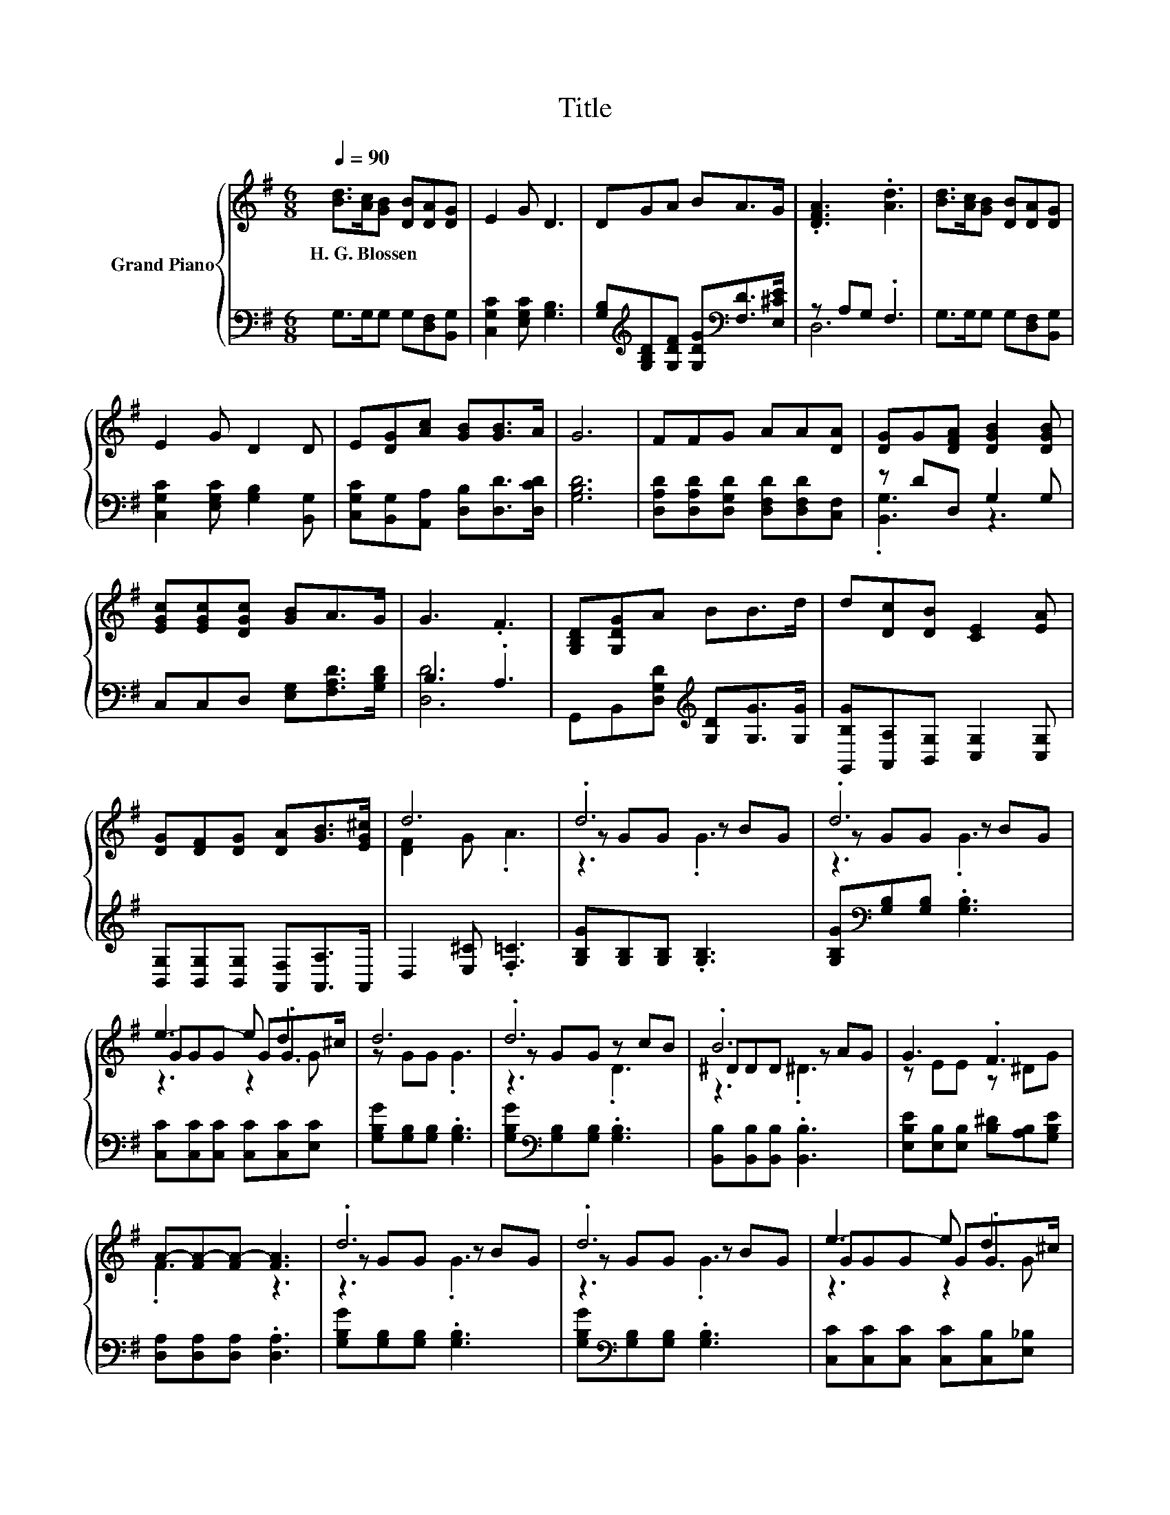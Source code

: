 X:1
T:Title
%%score { ( 1 4 5 ) | ( 2 3 ) }
L:1/8
Q:1/4=90
M:6/8
K:G
V:1 treble nm="Grand Piano"
V:4 treble 
V:5 treble 
V:2 bass 
V:3 bass 
V:1
 [Bd]>[Ac][GB] [DB][DA][DG] | E2 G D3 | DGA BA>G | .[DFA]3 .[Ad]3 | [Bd]>[Ac][GB] [DB][DA][DG] | %5
w: H.~G.~Blossen * * * * *|||||
 E2 G D2 D | E[DG][Ac] [GB][GB]>A | G6 | FFG AA[DA] | [DG]G[DFA] [DGB]2 [DGB] | %10
w: |||||
 [EGc][EGc][DGc] [GB]A>G | G3 .F3 | [G,B,D][G,DG]A BB>d | d[Dc][DB] [CE]2 [EA] | %14
w: ||||
 [DG][DF][DG] [DA][GB]>[EG^c] | d6 | .d6 | .d6 | e3- e d2 | d6 | .d6 | .B6 | G3 .F3 | %23
w: |||||||||
 A-[FA-][FA-] [FA]3 | .d6 | .d6 | e3- e d2 | d6 | .d6 | z B2 [DGB]2 [EA] | G6- | G6 |] %32
w: |||||||||
V:2
 G,>G,G, G,[D,F,][B,,G,] | [C,G,C]2 [E,G,C] [G,B,]3 | %2
 [G,B,][K:treble][G,B,D][G,DF] [G,DG][K:bass][F,D]>[E,^CE] | z A,G, .F,3 | %4
 G,>G,G, G,[D,F,][B,,G,] | [C,G,C]2 [E,G,C] [G,B,]2 [B,,G,] | %6
 [C,G,C][B,,G,][A,,A,] [D,B,][D,D]>[D,CD] | [G,B,D]6 | [D,A,D][D,A,D][D,G,D] [D,F,D][D,F,D][C,F,] | %9
 z DD, G,2 G, | C,C,D, [E,G,][F,A,D]>[G,B,D] | B,3 .A,3 | %12
 G,,B,,[D,G,D][K:treble] [G,D][G,G]>[G,G] | [G,,B,G][A,,A,][B,,G,] [C,G,]2 [C,G,] | %14
 [B,,G,][B,,G,][B,,G,] [A,,F,][A,,A,]>A,, | D,2 [E,^C] .[F,=C]3 | [G,B,G][G,B,][G,B,] .[G,B,]3 | %17
 [G,B,G][K:bass][G,B,][G,B,] .[G,B,]3 | [C,C][C,C][C,C] [C,C][C,C][E,C] | %19
 [G,B,G][G,B,][G,B,] .[G,B,]3 | [G,B,G][K:bass][G,B,][G,B,] .[G,B,]3 | %21
 [B,,B,][B,,B,][B,,B,] .[B,,B,]3 | [E,B,E][E,B,][E,B,] [B,^D][A,B,][G,B,E] | %23
 [D,A,][D,A,][D,A,] .[D,A,]3 | [G,B,G][G,B,][G,B,] .[G,B,]3 | %25
 [G,B,G][K:bass][G,B,][G,B,] .[G,B,]3 | [C,C][C,C][C,C] [C,C][C,B,][E,_B,] | %27
 [G,B,G][G,B,][G,B,] [G,B,]2 [G,B,G] | [G,B,G][G,B,][G,B,] z .G2 | [B,D] D2 z2 C | z B,B, C2 C | %31
 B,2 _B, .=B,3 |] %32
V:3
 x6 | x6 | x[K:treble] x3[K:bass] x2 | D,6 | x6 | x6 | x6 | x6 | x6 | .[B,,G,]3 z3 | x6 | [D,D]6 | %12
 x3[K:treble] x3 | x6 | x6 | x6 | x6 | x[K:bass] x5 | x6 | x6 | x[K:bass] x5 | x6 | x6 | x6 | x6 | %25
 x[K:bass] x5 | x6 | x6 | z3 .[G,B,]3 | D,3 D,3 | G,,6- | G,,6 |] %32
V:4
 x6 | x6 | x6 | x6 | x6 | x6 | x6 | x6 | x6 | x6 | x6 | x6 | x6 | x6 | x6 | [DF]2 G .A3 | %16
 z GG z BG | z GG z BG | GGG G.G>^c | z GG .G3 | z GG z cB | ^DDD z AG | z EE z ^DG | .F3 z3 | %24
 z GG z BG | z GG z BG | GGG G.G>^c | z GG G2 d | z GG GBG | G3 z3 | [B,D] .D2 E2 ^D | z2 ^C .D3 |] %32
V:5
 x6 | x6 | x6 | x6 | x6 | x6 | x6 | x6 | x6 | x6 | x6 | x6 | x6 | x6 | x6 | x6 | z3 .G3 | z3 .G3 | %18
 z3 z2 G | x6 | z3 .D3 | z3 .^D3 | x6 | x6 | z3 .G3 | z3 .G3 | z3 z2 G | x6 | x6 | x6 | z2 D- D3- | %31
 D2 z z3 |] %32

